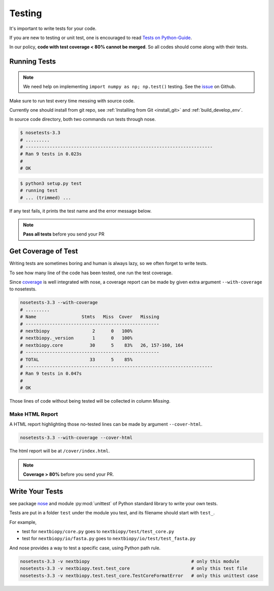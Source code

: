 #######
Testing
#######

It's important to write tests for your code.

If you are new to testing or unit test, one is encouraged to read
`Tests on Python-Guide <http://docs.python-guide.org/en/latest/writing/tests/>`__.

In our policy, **code with test coverage < 80% cannot be merged**. So all codes should come along with their tests.

.. _testing:

Running Tests
=============

.. note::
    We need help on implementing ``import numpy as np; np.test()`` testing.
    See the `issue <https://github.com/nextbiopy/nextbiopy/issues/4>`__ on Github.

Make sure to run test every time messing with source code.

Currently one should install from git repo,
see :ref:`Installing from Git <install_git>` and :ref:`build_develop_env`.

In source code directory, both two commands run tests through nose.

.. code-block:: bash

    $ nosetests-3.3
    # .........
    # ----------------------------------------------------------------------
    # Ran 9 tests in 0.023s
    # 
    # OK

.. code-block:: bash

    $ python3 setup.py test
    # running test
    # ... (trimmed) ...

If any test fails, it prints the test name and the error message below.

.. note:: **Pass all tests** before you send your PR


.. _coverage:

Get Coverage of Test
====================

Writing tests are sometimes boring and human is always lazy,
so we often forget to write tests.

To see how many line of the code has been tested, one run the test coverage.

Since `coverage <http://nedbatchelder.com/code/coverage/>`__ is well integrated with nose,
a coverage report can be made by given extra argument ``--with-coverage`` to nosetests.

.. code-block:: bash

    nosetests-3.3 --with-coverage
    # .........
    # Name                 Stmts   Miss  Cover   Missing
    # --------------------------------------------------
    # nextbiopy                2      0   100%
    # nextbiopy._version       1      0   100%
    # nextbiopy.core          30      5    83%   26, 157-160, 164
    # --------------------------------------------------
    # TOTAL                   33      5    85%
    # ----------------------------------------------------------------------
    # Ran 9 tests in 0.047s
    #
    # OK

Those lines of code without being tested will be collected in column *Missing*.

Make HTML Report
----------------

A HTML report highlighting those no-tested lines can be made by argument ``--cover-html``.

.. code-block:: bash

    nosetests-3.3 --with-coverage --cover-html

The html report will be at ``/cover/index.html``.

.. note:: **Coverage > 80%** before you send your PR.



Write Your Tests
================

see package `nose <http://nose.readthedocs.org/en/latest/>`__ and 
module :py:mod:`unittest` of Python standard library to write your own tests.

Tests are put in a folder ``test`` under the module you test, 
and its filename should start with ``test_``.

For example,

- test for ``nextbiopy/core.py`` goes to ``nextbiopy/test/test_core.py``
- test for ``nextbiopy/io/fasta.py`` goes to ``nextbiopy/io/test/test_fasta.py``

And nose provides a way to test a specific case, using Python path rule.

.. code-block:: bash

    nosetests-3.3 -v nextbiopy                                      # only this module
    nosetests-3.3 -v nextbiopy.test.test_core                       # only this test file
    nosetests-3.3 -v nextbiopy.test.test_core.TestCoreFormatError   # only this unittest case
